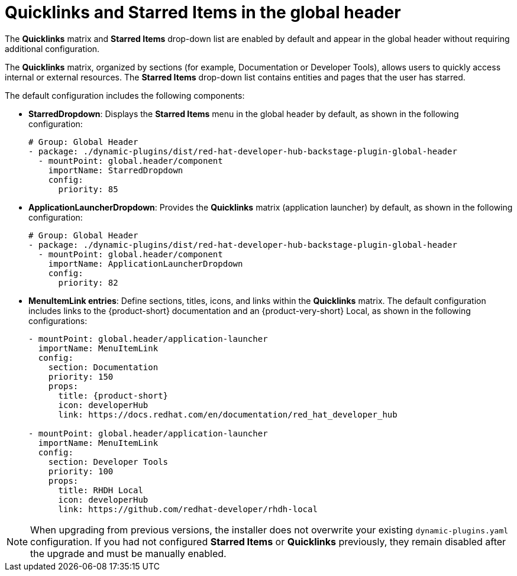 :_mod-docs-content-type: CONCEPT

[id="quicklinks-and-starred-items-in-global-header_{context}"]
= Quicklinks and Starred Items in the global header

The *Quicklinks* matrix and *Starred Items* drop-down list are enabled by default and appear in the global header without requiring additional configuration.

The *Quicklinks* matrix, organized by sections (for example, Documentation or Developer Tools), allows users to quickly access internal or external resources. The *Starred Items* drop-down list contains entities and pages that the user has starred.

The default configuration includes the following components:

* *StarredDropdown*: Displays the *Starred Items* menu in the global header by default, as shown in the following configuration:
+
[source,yaml]
----
# Group: Global Header
- package: ./dynamic-plugins/dist/red-hat-developer-hub-backstage-plugin-global-header
  - mountPoint: global.header/component
    importName: StarredDropdown
    config:
      priority: 85
----

* *ApplicationLauncherDropdown*: Provides the *Quicklinks* matrix (application launcher) by default, as shown in the following configuration:
+
[source,yaml]
----
# Group: Global Header
- package: ./dynamic-plugins/dist/red-hat-developer-hub-backstage-plugin-global-header
  - mountPoint: global.header/component
    importName: ApplicationLauncherDropdown
    config:
      priority: 82
----

* *MenuItemLink entries*: Define sections, titles, icons, and links within the *Quicklinks* matrix. The default configuration includes links to the {product-short} documentation and an {product-very-short} Local, as shown in the following configurations:
+
[source,yaml,subs="+attributes"]
----
- mountPoint: global.header/application-launcher
  importName: MenuItemLink
  config:
    section: Documentation
    priority: 150
    props:
      title: {product-short}
      icon: developerHub
      link: https://docs.redhat.com/en/documentation/red_hat_developer_hub

- mountPoint: global.header/application-launcher
  importName: MenuItemLink
  config:
    section: Developer Tools
    priority: 100
    props:
      title: RHDH Local
      icon: developerHub
      link: https://github.com/redhat-developer/rhdh-local
----

[NOTE]
====
When upgrading from previous versions, the installer does not overwrite your existing `dynamic-plugins.yaml` configuration. If you had not configured *Starred Items* or *Quicklinks* previously, they remain disabled after the upgrade and must be manually enabled.
====